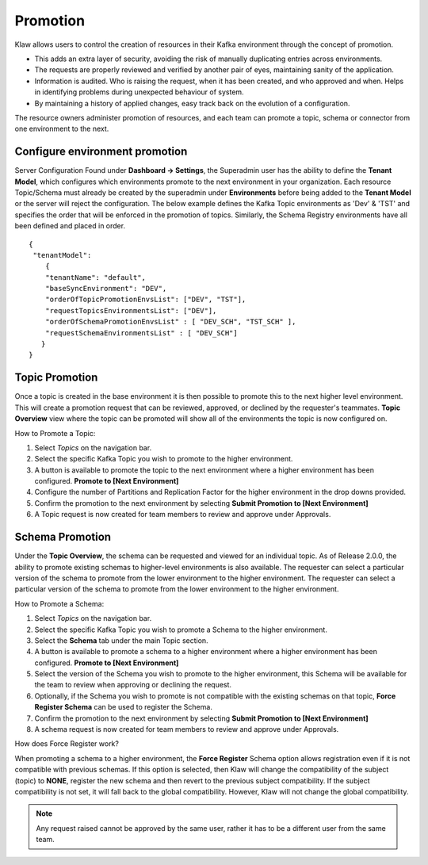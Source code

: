 Promotion
=========

Klaw allows users to control the creation of resources in their Kafka environment through the concept of promotion.

- This adds an extra layer of security, avoiding the risk of manually duplicating entries across environments.
- The requests are properly reviewed and verified by another pair of eyes, maintaining sanity of the application.
- Information is audited. Who is raising the request, when it has been created, and who approved and when. Helps in identifying problems during unexpected behaviour of system.
- By maintaining a history of applied changes, easy track back on the evolution of a configuration.

The resource owners administer promotion of resources, and each team can promote a topic, schema or connector from one environment to the next.

Configure environment promotion
-------------------------------
Server Configuration
Found under **Dashboard -> Settings**, the Superadmin user has the ability to define the **Tenant Model**, which configures which environments promote to the next environment in your organization.
Each resource Topic/Schema must already be created by the superadmin under **Environments** before being added to the **Tenant Model** or the server will reject the configuration.
The below example defines the Kafka Topic environments as 'Dev' & 'TST' and specifies the order that will be enforced in the promotion of topics.
Similarly, the Schema Registry environments have all been defined and placed in order.
::
  {
   "tenantModel":
      {
      "tenantName": "default",
      "baseSyncEnvironment": "DEV",
      "orderOfTopicPromotionEnvsList": ["DEV", "TST"],
      "requestTopicsEnvironmentsList": ["DEV"],
      "orderOfSchemaPromotionEnvsList" : [ "DEV_SCH", "TST_SCH" ],
      "requestSchemaEnvironmentsList" : [ "DEV_SCH"]
     }
  }

Topic Promotion
---------------
Once a topic is created in the base environment it is then possible to promote this to the next higher level environment.
This will create a promotion request that can be reviewed, approved, or declined by the requester's teammates. **Topic Overview** view where the topic can be promoted will show all of the environments the topic is now configured on.

How to Promote a Topic:

1. Select *Topics* on the navigation bar.
2. Select the specific Kafka Topic you wish to promote to the higher environment.
3. A button is available to promote the topic to the next environment where a higher environment has been configured. **Promote to [Next Environment]**
4. Configure the number of Partitions and Replication Factor for the higher environment in the drop downs provided.
5. Confirm the promotion to the next environment by selecting **Submit Promotion to [Next Environment]**
6. A Topic request is now created for team members to review and approve under Approvals.

Schema Promotion
----------------
Under the **Topic Overview**, the schema can be requested and viewed for an individual topic. As of Release 2.0.0, the ability to promote existing schemas to higher-level environments is also available. The requester can select a particular version of the schema to promote from the lower environment to the higher environment.
The requester can select a particular version of the schema to promote from the lower environment to the higher environment.

How to Promote a Schema:

1. Select *Topics* on the navigation bar.
2. Select the specific Kafka Topic you wish to promote a Schema to the higher environment.
3. Select the **Schema** tab under the main Topic section.
4. A button is available to promote a schema to a higher environment where a higher environment has been configured. **Promote to [Next Environment]**
5. Select the version of the Schema you wish to promote to the higher environment, this Schema will be available for the team to review when approving or declining the request.
6. Optionally, if the Schema you wish to promote is not compatible with the existing schemas on that topic, **Force Register Schema** can be used to register the Schema.
7. Confirm the promotion to the next environment by selecting **Submit Promotion to [Next Environment]**
8. A schema request is now created for team members to review and approve under Approvals.

How does Force Register work?

When promoting a schema to a higher environment, the **Force Register** Schema option allows registration even if it is not compatible with previous schemas.
If this option is selected, then Klaw will change the compatibility of the subject (topic) to **NONE**, register the new schema and then revert to the previous subject compatibility.
If the subject compatibility is not set, it will fall back to the global compatibility. However, Klaw will not change the global compatibility.

.. note::
   Any request raised cannot be approved by the same user, rather it has to be a different user from the same team.